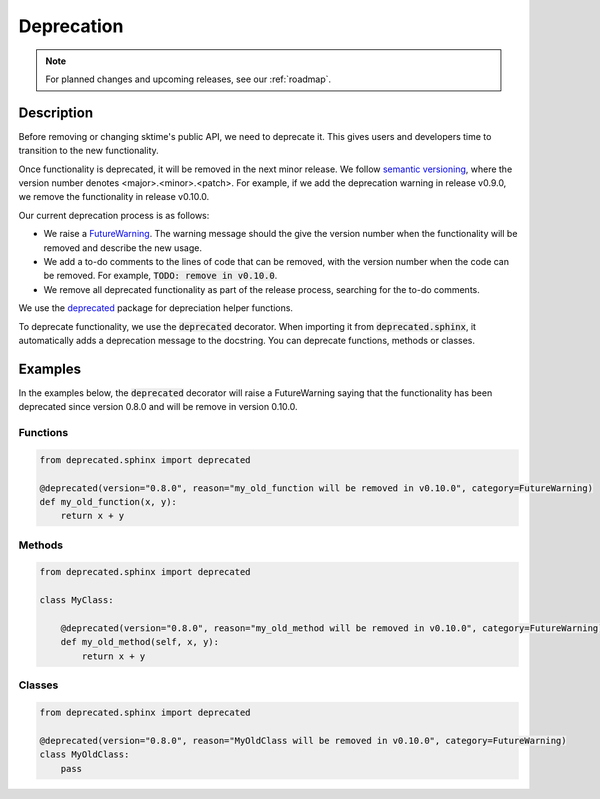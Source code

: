 .. _developer_guide_deprecation:

===========
Deprecation
===========

.. note::

    For planned changes and upcoming releases, see our :ref:`roadmap`.

Description
===========

Before removing or changing sktime's public API, we need to deprecate it.
This gives users and developers time to transition to the new functionality.

Once functionality is deprecated, it will be removed in the next minor release.
We follow `semantic versioning <https://semver.org>`_, where the version number denotes <major>.<minor>.<patch>.
For example, if we add the deprecation warning in release v0.9.0, we remove
the functionality in release v0.10.0.

Our current deprecation process is as follows:

* We raise a `FutureWarning <https://docs.python.org/3/library/exceptions.html#FutureWarning>`_. The warning message should the give the version number when the functionality will be removed and describe the new usage.

* We add a to-do comments to the lines of code that can be removed, with the version number when the code can be removed. For example, :code:`TODO: remove in v0.10.0`.

* We remove all deprecated functionality as part of the release process, searching for the to-do comments.

We use the `deprecated <https://deprecated.readthedocs.io/en/latest/index.html>`_ package for depreciation helper functions.

To deprecate functionality, we use the :code:`deprecated` decorator.
When importing it from :code:`deprecated.sphinx`, it automatically adds a deprecation message to the docstring.
You can deprecate functions, methods or classes.

Examples
========

In the examples below, the :code:`deprecated` decorator will raise a FutureWarning saying that the functionality has been deprecated since version 0.8.0 and will be remove in version 0.10.0.

Functions
---------

.. code-block::

    from deprecated.sphinx import deprecated

    @deprecated(version="0.8.0", reason="my_old_function will be removed in v0.10.0", category=FutureWarning)
    def my_old_function(x, y):
        return x + y

Methods
-------

.. code-block::

    from deprecated.sphinx import deprecated

    class MyClass:

        @deprecated(version="0.8.0", reason="my_old_method will be removed in v0.10.0", category=FutureWarning)
        def my_old_method(self, x, y):
            return x + y

Classes
-------

.. code-block::

    from deprecated.sphinx import deprecated

    @deprecated(version="0.8.0", reason="MyOldClass will be removed in v0.10.0", category=FutureWarning)
    class MyOldClass:
        pass
